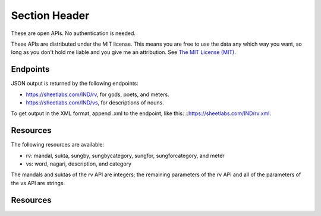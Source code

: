 Section Header
==============

These are open APIs. No authentication is needed.

These APIs are distributed under the MIT license. This means you are free to use the data any which way you want, so long as you don't hold me liable and you give me an attribution. See `The MIT License (MIT) <https://opensource.org/licenses/MIT>`_.

Endpoints
-----------------

JSON output is returned by the following endpoints:

- https://sheetlabs.com/IND/rv, for gods, poets, and meters.
- https://sheetlabs.com/IND/vs, for descriptions of nouns.

To get output in the XML format, append .xml to the endpoint, like this: ::https://sheetlabs.com/IND/rv.xml.

Resources
-----------------

The following resources are available:

- rv: mandal, sukta, sungby, sungbycategory, sungfor, sungforcategory, and meter
- vs: word, nagari, description, and category

The mandals and suktas of the rv API are integers; the remaining parameters of the rv API and all of the parameters of the vs API are strings.

Resources
-----------------
